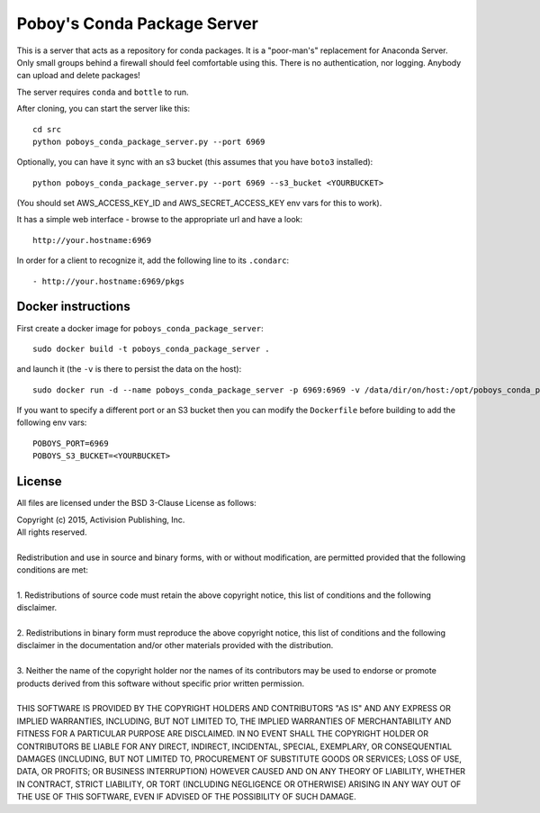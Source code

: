 ==============================
 Poboy's Conda Package Server
==============================

This is a server that acts as a repository for conda packages.  It is a "poor-man's" replacement
for Anaconda Server.  Only small groups behind a firewall should feel comfortable using this.
There is no authentication, nor logging.  Anybody can upload and delete packages!

The server requires ``conda`` and ``bottle`` to run.

After cloning, you can start the server like this::

    cd src
    python poboys_conda_package_server.py --port 6969

Optionally, you can have it sync with an s3 bucket (this assumes that you have ``boto3`` installed)::

    python poboys_conda_package_server.py --port 6969 --s3_bucket <YOURBUCKET>

(You should set AWS_ACCESS_KEY_ID and AWS_SECRET_ACCESS_KEY env vars for this to work).

It has a simple web interface - browse to the appropriate url and have a look::

    http://your.hostname:6969

In order for a client to recognize it, add the following line to its ``.condarc``::

    - http://your.hostname:6969/pkgs


Docker instructions
===================

First create a docker image for ``poboys_conda_package_server``::

    sudo docker build -t poboys_conda_package_server .

and launch it (the ``-v`` is there to persist the data on the host)::

    sudo docker run -d --name poboys_conda_package_server -p 6969:6969 -v /data/dir/on/host:/opt/poboys_conda_package_server poboys_conda_package_server

If you want to specify a different port or an S3 bucket then you can modify the ``Dockerfile`` before building to add the following env vars::

    POBOYS_PORT=6969
    POBOYS_S3_BUCKET=<YOURBUCKET>


License
=======

All files are licensed under the BSD 3-Clause License as follows:
 
| Copyright (c) 2015, Activision Publishing, Inc.  
| All rights reserved.
| 
| Redistribution and use in source and binary forms, with or without modification, are permitted provided that the following conditions are met:
| 
| 1. Redistributions of source code must retain the above copyright notice, this list of conditions and the following disclaimer.
|  
| 2. Redistributions in binary form must reproduce the above copyright notice, this list of conditions and the following disclaimer in the documentation and/or other materials provided with the distribution.
|  
| 3. Neither the name of the copyright holder nor the names of its contributors may be used to endorse or promote products derived from this software without specific prior written permission.
|  
| THIS SOFTWARE IS PROVIDED BY THE COPYRIGHT HOLDERS AND CONTRIBUTORS "AS IS" AND ANY EXPRESS OR IMPLIED WARRANTIES, INCLUDING, BUT NOT LIMITED TO, THE IMPLIED WARRANTIES OF MERCHANTABILITY AND FITNESS FOR A PARTICULAR PURPOSE ARE DISCLAIMED. IN NO EVENT SHALL THE COPYRIGHT HOLDER OR CONTRIBUTORS BE LIABLE FOR ANY DIRECT, INDIRECT, INCIDENTAL, SPECIAL, EXEMPLARY, OR CONSEQUENTIAL DAMAGES (INCLUDING, BUT NOT LIMITED TO, PROCUREMENT OF SUBSTITUTE GOODS OR SERVICES; LOSS OF USE, DATA, OR PROFITS; OR BUSINESS INTERRUPTION) HOWEVER CAUSED AND ON ANY THEORY OF LIABILITY, WHETHER IN CONTRACT, STRICT LIABILITY, OR TORT (INCLUDING NEGLIGENCE OR OTHERWISE) ARISING IN ANY WAY OUT OF THE USE OF THIS SOFTWARE, EVEN IF ADVISED OF THE POSSIBILITY OF SUCH DAMAGE.

